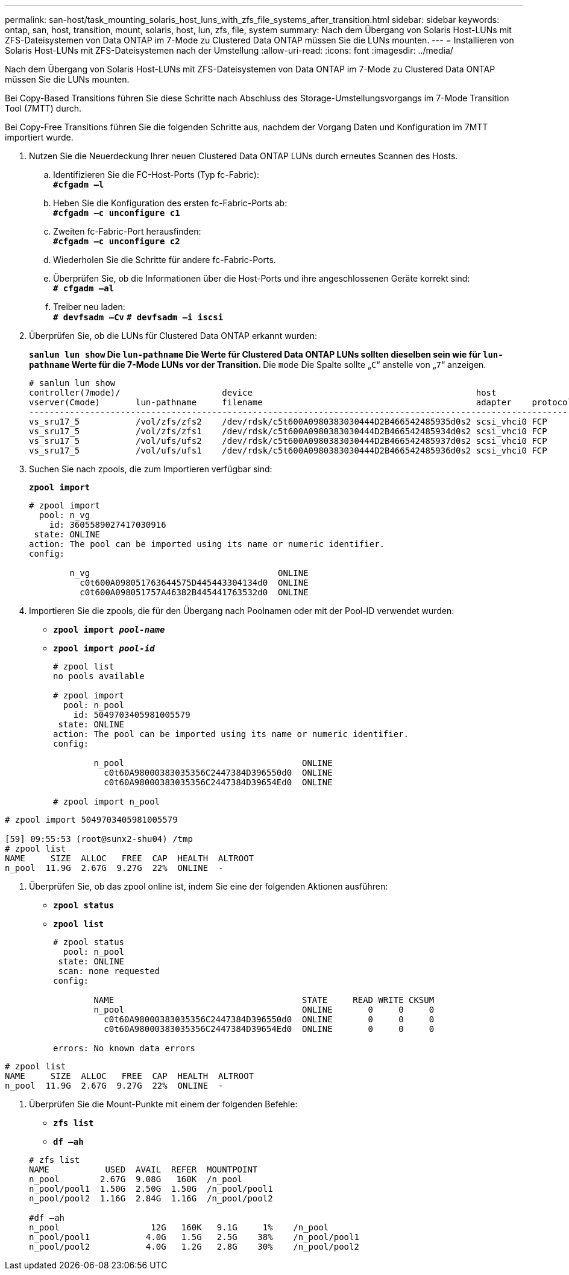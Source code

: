 ---
permalink: san-host/task_mounting_solaris_host_luns_with_zfs_file_systems_after_transition.html 
sidebar: sidebar 
keywords: ontap, san, host, transition, mount, solaris, host, lun, zfs, file, system 
summary: Nach dem Übergang von Solaris Host-LUNs mit ZFS-Dateisystemen von Data ONTAP im 7-Mode zu Clustered Data ONTAP müssen Sie die LUNs mounten. 
---
= Installieren von Solaris Host-LUNs mit ZFS-Dateisystemen nach der Umstellung
:allow-uri-read: 
:icons: font
:imagesdir: ../media/


[role="lead"]
Nach dem Übergang von Solaris Host-LUNs mit ZFS-Dateisystemen von Data ONTAP im 7-Mode zu Clustered Data ONTAP müssen Sie die LUNs mounten.

Bei Copy-Based Transitions führen Sie diese Schritte nach Abschluss des Storage-Umstellungsvorgangs im 7-Mode Transition Tool (7MTT) durch.

Bei Copy-Free Transitions führen Sie die folgenden Schritte aus, nachdem der Vorgang Daten und Konfiguration im 7MTT importiert wurde.

. Nutzen Sie die Neuerdeckung Ihrer neuen Clustered Data ONTAP LUNs durch erneutes Scannen des Hosts.
+
.. Identifizieren Sie die FC-Host-Ports (Typ fc-Fabric): +
`*#cfgadm –l*`
.. Heben Sie die Konfiguration des ersten fc-Fabric-Ports ab: +
`*#cfgadm –c unconfigure c1*`
.. Zweiten fc-Fabric-Port herausfinden: +
`*#cfgadm –c unconfigure c2*`
.. Wiederholen Sie die Schritte für andere fc-Fabric-Ports.
.. Überprüfen Sie, ob die Informationen über die Host-Ports und ihre angeschlossenen Geräte korrekt sind: +
`*# cfgadm –al*`
.. Treiber neu laden: +
`*# devfsadm –Cv*`
`*# devfsadm –i iscsi*`


. Überprüfen Sie, ob die LUNs für Clustered Data ONTAP erkannt wurden:
+
`*sanlun lun show*`** Die `lun-pathname` Die Werte für Clustered Data ONTAP LUNs sollten dieselben sein wie für `lun-pathname` Werte für die 7-Mode LUNs vor der Transition. ** Die `mode` Die Spalte sollte „`C`“ anstelle von „`7`“ anzeigen.

+
[listing]
----
# sanlun lun show
controller(7mode)/                    device                                            host                  lun
vserver(Cmode)       lun-pathname     filename                                          adapter    protocol   size    mode
--------------------------------------------------------------------------------------------------------------------------
vs_sru17_5           /vol/zfs/zfs2    /dev/rdsk/c5t600A0980383030444D2B466542485935d0s2 scsi_vhci0 FCP        6g      C
vs_sru17_5           /vol/zfs/zfs1    /dev/rdsk/c5t600A0980383030444D2B466542485934d0s2 scsi_vhci0 FCP        6g      C
vs_sru17_5           /vol/ufs/ufs2    /dev/rdsk/c5t600A0980383030444D2B466542485937d0s2 scsi_vhci0 FCP        5g      C
vs_sru17_5           /vol/ufs/ufs1    /dev/rdsk/c5t600A0980383030444D2B466542485936d0s2 scsi_vhci0 FCP        5g      C
----
. Suchen Sie nach zpools, die zum Importieren verfügbar sind:
+
`*zpool import*`

+
[listing]
----
# zpool import
  pool: n_vg
    id: 3605589027417030916
 state: ONLINE
action: The pool can be imported using its name or numeric identifier.
config:

        n_vg                                     ONLINE
          c0t600A098051763644575D445443304134d0  ONLINE
          c0t600A098051757A46382B445441763532d0  ONLINE
----
. Importieren Sie die zpools, die für den Übergang nach Poolnamen oder mit der Pool-ID verwendet wurden:
+
** `*zpool import _pool-name_*`
** `*zpool import _pool-id_*`


+
[listing]
----
# zpool list
no pools available

# zpool import
  pool: n_pool
    id: 5049703405981005579
 state: ONLINE
action: The pool can be imported using its name or numeric identifier.
config:

        n_pool                                   ONLINE
          c0t60A98000383035356C2447384D396550d0  ONLINE
          c0t60A98000383035356C2447384D39654Ed0  ONLINE

# zpool import n_pool
----
+
+

+
[listing]
----
# zpool import 5049703405981005579

[59] 09:55:53 (root@sunx2-shu04) /tmp
# zpool list
NAME     SIZE  ALLOC   FREE  CAP  HEALTH  ALTROOT
n_pool  11.9G  2.67G  9.27G  22%  ONLINE  -
----
. Überprüfen Sie, ob das zpool online ist, indem Sie eine der folgenden Aktionen ausführen:
+
** `*zpool status*`
** `*zpool list*`


+
[listing]
----
# zpool status
  pool: n_pool
 state: ONLINE
 scan: none requested
config:

        NAME                                     STATE     READ WRITE CKSUM
        n_pool                                   ONLINE       0     0     0
          c0t60A98000383035356C2447384D396550d0  ONLINE       0     0     0
          c0t60A98000383035356C2447384D39654Ed0  ONLINE       0     0     0

errors: No known data errors
----
+
+

+
[listing]
----
# zpool list
NAME     SIZE  ALLOC   FREE  CAP  HEALTH  ALTROOT
n_pool  11.9G  2.67G  9.27G  22%  ONLINE  -
----
. Überprüfen Sie die Mount-Punkte mit einem der folgenden Befehle:
+
** `*zfs list*`
** `*df –ah*`


+
[listing]
----
# zfs list
NAME           USED  AVAIL  REFER  MOUNTPOINT
n_pool        2.67G  9.08G   160K  /n_pool
n_pool/pool1  1.50G  2.50G  1.50G  /n_pool/pool1
n_pool/pool2  1.16G  2.84G  1.16G  /n_pool/pool2

#df –ah
n_pool                  12G   160K   9.1G     1%    /n_pool
n_pool/pool1           4.0G   1.5G   2.5G    38%    /n_pool/pool1
n_pool/pool2           4.0G   1.2G   2.8G    30%    /n_pool/pool2
----


